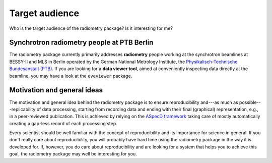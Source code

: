 ===============
Target audience
===============

Who is the target audience of the radiometry package? Is it interesting for me?


Synchrotron radiometry people at PTB Berlin
===========================================

The radiometry package currently primarily addresses **radiometry** people working at the synchrotron beamlines at BESSY-II and MLS in Berlin operated by the German National Metrology Institute, the `Physikalisch-Technische Bundesanstalt (PTB) <https://www.ptb.de/>`_. If you are looking for a **data viewer tool**, aimed at conveniently inspecting data directly at the beamline, you may have a look at the ``eveviewer`` package.


Motivation and general ideas
============================

The motivation and general idea behind the radiometry package is to ensure reproducibility and---as much as possible---replicability of data processing, starting from recording data and ending with their final (graphical) representation, e.g., in a peer-reviewed publication. This is achieved by relying on the `ASpecD framework <https://www.aspecd.de/>`_ taking care of mostly automatically creating a gap-less record of each processing step.

Every scientist should be well familiar with the concept of reproducibility and its importance for science in general. If you don't really care about reproducibility, you will probably have hard time using the radiometry package in the way it is developed for. If, however, you do care about reproducibility and are looking for a system that helps you to achieve this goal, the radiometry package may well be interesting for you.
